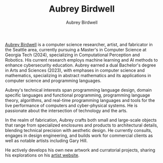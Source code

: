 #+title: Aubrey Birdwell
#+author: Aubrey Birdwell
#+options: num:nil
#+options: toc:nil
#+description: Aubrey Birdwell is a computer science researcher, artist, and fabricator based in Seattle, WA. He is currently working on post Bachelor's research projects at The Evergreen State College where he has completed the course work for a Bachelor's of Arts and Sciences dual degree with emphases in computer science and mathematics.

  
#+BEGIN_EXPORT html  

<img src="aubreybirdwell_whiteroom.jpg" alt="Aubrey Birdwell, computer scientist, researcher, artist, and fabricator in Seattle, WA">

  #+END_EXPORT
  
  [[https://aubreybirdwell.com][Aubrey Birdwell]] is a computer science researcher, artist, and
  fabricator in the Seattle area, currently pursuing a Master's in
  Computer Science at Georgia Tech (2024), specializing in
  Computational Perception and Robotics. His current research employs
  machine learning and AI methods to enhance cybersecurity
  education. Aubrey earned a dual Bachelor's degree in Arts and
  Sciences (2023), with emphases in computer science and mathematics,
  specializing in abstract mathematics and its applications in
  computer science and programming languages.

  Aubrey's technical interests span programming language design,
  domain specific languages and functional programming, programming
  language theory, algorithms, and real-time programming languages and
  tools for the live performance of computers and cyber-physical
  systems. He is passionate about the intersection of technology and
  the arts.

  In the realm of fabrication, Aubrey crafts both small and
  large-scale objects that range from specialized enclosures and
  products to architectural details, blending technical precision with
  aesthetic design. He currently consults, engages in design
  engineering, and builds work for commercial clients as well as
  notable artists including Gary Hill.

  He actively develops his own new artwork and curratorial projects,
  sharing his explorations on his [[https://aubreybirdwell.com][artist website]].
